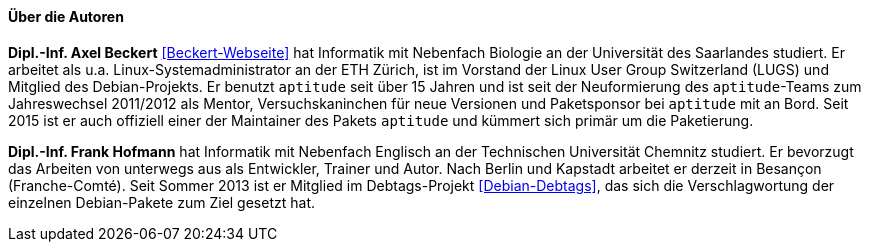 // Datei: ./kann-denn-paketmanagement-spass-machen/zum-buch/autoren.adoc

// Baustelle: Fertig
// Axel: Fertig

==== Über die Autoren ====

*Dipl.-Inf. Axel Beckert* <<Beckert-Webseite>> hat Informatik mit
Nebenfach Biologie an der Universität des Saarlandes studiert. Er
arbeitet als u.a. Linux-Systemadministrator an der ETH Zürich, ist im
Vorstand der Linux User Group Switzerland (LUGS) und Mitglied des
Debian-Projekts. Er benutzt `aptitude` seit über 15 Jahren und ist seit
der Neuformierung des `aptitude`-Teams zum Jahreswechsel 2011/2012 als
Mentor, Versuchskaninchen für neue Versionen und Paketsponsor bei
`aptitude` mit an Bord. Seit 2015 ist er auch offiziell einer der
Maintainer des Pakets `aptitude` und kümmert sich primär um die
Paketierung.

*Dipl.-Inf. Frank Hofmann* hat Informatik mit Nebenfach Englisch an der
Technischen Universität Chemnitz studiert. Er bevorzugt das Arbeiten von
unterwegs aus als Entwickler, Trainer und Autor. Nach Berlin und Kapstadt
arbeitet er derzeit in Besançon (Franche-Comté). Seit Sommer 2013 ist er 
Mitglied im Debtags-Projekt <<Debian-Debtags>>, das sich die 
Verschlagwortung der einzelnen Debian-Pakete zum Ziel gesetzt hat.

// Datei (Ende): ./kann-denn-paketmanagement-spass-machen/zum-buch/autoren.adoc
